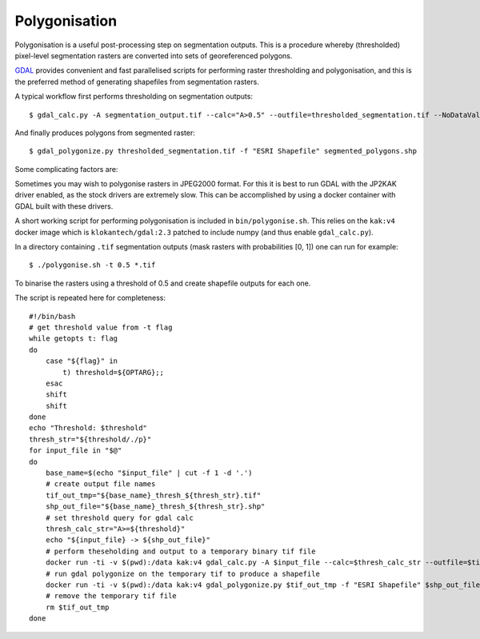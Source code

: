 Polygonisation
==============

Polygonisation is a useful post-processing step on segmentation outputs.
This is a procedure whereby (thresholded) pixel-level segmentation rasters
are converted into sets of georeferenced polygons.

`GDAL <https://gdal.org/index.html>`_ provides convenient and fast parallelised 
scripts for performing raster thresholding and polygonisation, and this is the 
preferred method of generating shapefiles from segmentation rasters.

A typical workflow first performs thresholding on segmentation outputs::

    $ gdal_calc.py -A segmentation_output.tif --calc="A>0.5" --outfile=thresholded_segmentation.tif --NoDataValue=0

And finally produces polygons from segmented raster::

    $ gdal_polygonize.py thresholded_segmentation.tif -f "ESRI Shapefile" segmented_polygons.shp

Some complicating factors are:

Sometimes you may wish to polygonise rasters in JPEG2000 format. For this it is best to run GDAL with the 
JP2KAK driver enabled, as the stock drivers are extremely slow. This can be accomplished by using a docker 
container with GDAL built with these drivers.

A short working script for performing polygonisation is included in ``bin/polygonise.sh``. This relies on the 
``kak:v4`` docker image which is ``klokantech/gdal:2.3`` patched to include numpy (and thus enable ``gdal_calc.py``).

In a directory containing ``.tif`` segmentation outputs (mask rasters with probabilities [0, 1]) one can run 
for example::

    $ ./polygonise.sh -t 0.5 *.tif

To binarise the rasters using a threshold of 0.5 and create shapefile outputs for each one.

The script is repeated here for completeness::

    #!/bin/bash
    # get threshold value from -t flag
    while getopts t: flag
    do
        case "${flag}" in
            t) threshold=${OPTARG};;
        esac
        shift
        shift
    done
    echo "Threshold: $threshold"
    thresh_str="${threshold/./p}"
    for input_file in "$@"
    do	
        base_name=$(echo "$input_file" | cut -f 1 -d '.')
        # create output file names
        tif_out_tmp="${base_name}_thresh_${thresh_str}.tif"
        shp_out_file="${base_name}_thresh_${thresh_str}.shp"
        # set threshold query for gdal calc
        thresh_calc_str="A>=${threshold}"
        echo "${input_file} -> ${shp_out_file}"
        # perform theseholding and output to a temporary binary tif file
        docker run -ti -v $(pwd):/data kak:v4 gdal_calc.py -A $input_file --calc=$thresh_calc_str --outfile=$tif_out_tmp --NoDataValue=0
        # run gdal polygonize on the temporary tif to produce a shapefile
        docker run -ti -v $(pwd):/data kak:v4 gdal_polygonize.py $tif_out_tmp -f "ESRI Shapefile" $shp_out_file
        # remove the temporary tif file
        rm $tif_out_tmp
    done